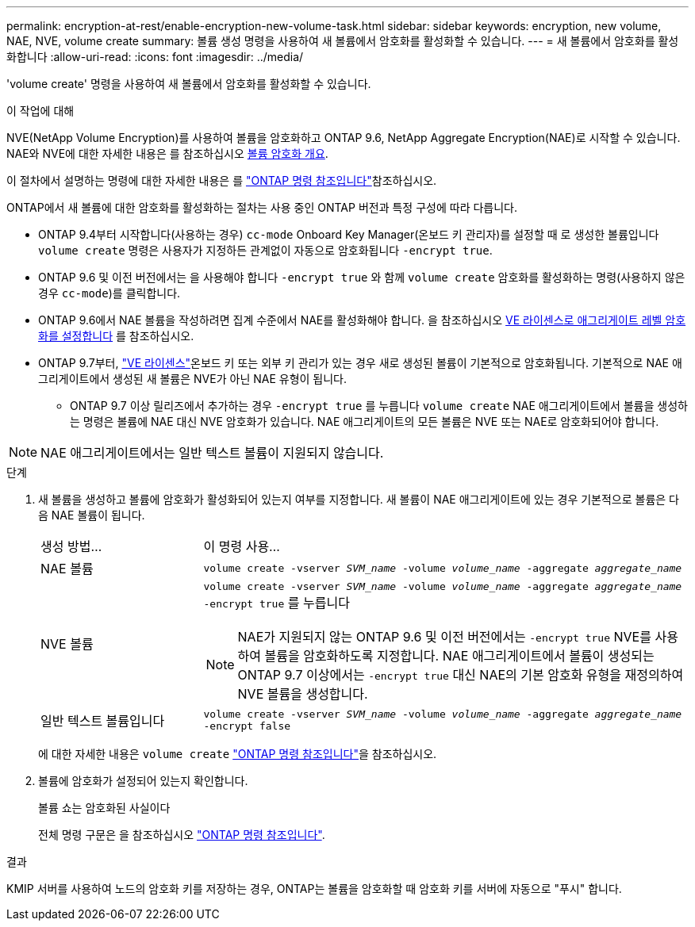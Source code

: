 ---
permalink: encryption-at-rest/enable-encryption-new-volume-task.html 
sidebar: sidebar 
keywords: encryption, new volume, NAE, NVE, volume create 
summary: 볼륨 생성 명령을 사용하여 새 볼륨에서 암호화를 활성화할 수 있습니다. 
---
= 새 볼륨에서 암호화를 활성화합니다
:allow-uri-read: 
:icons: font
:imagesdir: ../media/


[role="lead"]
'volume create' 명령을 사용하여 새 볼륨에서 암호화를 활성화할 수 있습니다.

.이 작업에 대해
NVE(NetApp Volume Encryption)를 사용하여 볼륨을 암호화하고 ONTAP 9.6, NetApp Aggregate Encryption(NAE)로 시작할 수 있습니다. NAE와 NVE에 대한 자세한 내용은 를 참조하십시오 xref:configure-netapp-volume-encryption-concept.html[볼륨 암호화 개요].

이 절차에서 설명하는 명령에 대한 자세한 내용은 를 link:https://docs.netapp.com/us-en/ontap-cli/["ONTAP 명령 참조입니다"^]참조하십시오.

ONTAP에서 새 볼륨에 대한 암호화를 활성화하는 절차는 사용 중인 ONTAP 버전과 특정 구성에 따라 다릅니다.

* ONTAP 9.4부터 시작합니다(사용하는 경우) `cc-mode` Onboard Key Manager(온보드 키 관리자)를 설정할 때 로 생성한 볼륨입니다 `volume create` 명령은 사용자가 지정하든 관계없이 자동으로 암호화됩니다 `-encrypt true`.
* ONTAP 9.6 및 이전 버전에서는 을 사용해야 합니다 `-encrypt true` 와 함께 `volume create` 암호화를 활성화하는 명령(사용하지 않은 경우 `cc-mode`)를 클릭합니다.
* ONTAP 9.6에서 NAE 볼륨을 작성하려면 집계 수준에서 NAE를 활성화해야 합니다. 을 참조하십시오 xref:enable-aggregate-level-encryption-nve-license-task.html[VE 라이센스로 애그리게이트 레벨 암호화를 설정합니다] 를 참조하십시오.
* ONTAP 9.7부터, link:../encryption-at-rest/install-license-task.html["VE 라이센스"]온보드 키 또는 외부 키 관리가 있는 경우 새로 생성된 볼륨이 기본적으로 암호화됩니다. 기본적으로 NAE 애그리게이트에서 생성된 새 볼륨은 NVE가 아닌 NAE 유형이 됩니다.
+
** ONTAP 9.7 이상 릴리즈에서 추가하는 경우 `-encrypt true` 를 누릅니다 `volume create` NAE 애그리게이트에서 볼륨을 생성하는 명령은 볼륨에 NAE 대신 NVE 암호화가 있습니다. NAE 애그리게이트의 모든 볼륨은 NVE 또는 NAE로 암호화되어야 합니다.





NOTE: NAE 애그리게이트에서는 일반 텍스트 볼륨이 지원되지 않습니다.

.단계
. 새 볼륨을 생성하고 볼륨에 암호화가 활성화되어 있는지 여부를 지정합니다. 새 볼륨이 NAE 애그리게이트에 있는 경우 기본적으로 볼륨은 다음 NAE 볼륨이 됩니다.
+
[cols="25,75"]
|===


| 생성 방법... | 이 명령 사용... 


 a| 
NAE 볼륨
 a| 
`volume create -vserver _SVM_name_ -volume _volume_name_ -aggregate _aggregate_name_`



 a| 
NVE 볼륨
 a| 
`volume create -vserver _SVM_name_ -volume _volume_name_ -aggregate _aggregate_name_ -encrypt true` 를 누릅니다


NOTE: NAE가 지원되지 않는 ONTAP 9.6 및 이전 버전에서는 `-encrypt true` NVE를 사용하여 볼륨을 암호화하도록 지정합니다. NAE 애그리게이트에서 볼륨이 생성되는 ONTAP 9.7 이상에서는 `-encrypt true` 대신 NAE의 기본 암호화 유형을 재정의하여 NVE 볼륨을 생성합니다.



 a| 
일반 텍스트 볼륨입니다
 a| 
`volume create -vserver _SVM_name_ -volume _volume_name_ -aggregate _aggregate_name_ -encrypt false`

|===
+
에 대한 자세한 내용은 `volume create` link:https://docs.netapp.com/us-en/ontap-cli/volume-create.html["ONTAP 명령 참조입니다"^]을 참조하십시오.

. 볼륨에 암호화가 설정되어 있는지 확인합니다.
+
볼륨 쇼는 암호화된 사실이다

+
전체 명령 구문은 을 참조하십시오 link:https://docs.netapp.com/us-en/ontap-cli/volume-show.html["ONTAP 명령 참조입니다"^].



.결과
KMIP 서버를 사용하여 노드의 암호화 키를 저장하는 경우, ONTAP는 볼륨을 암호화할 때 암호화 키를 서버에 자동으로 "푸시" 합니다.
